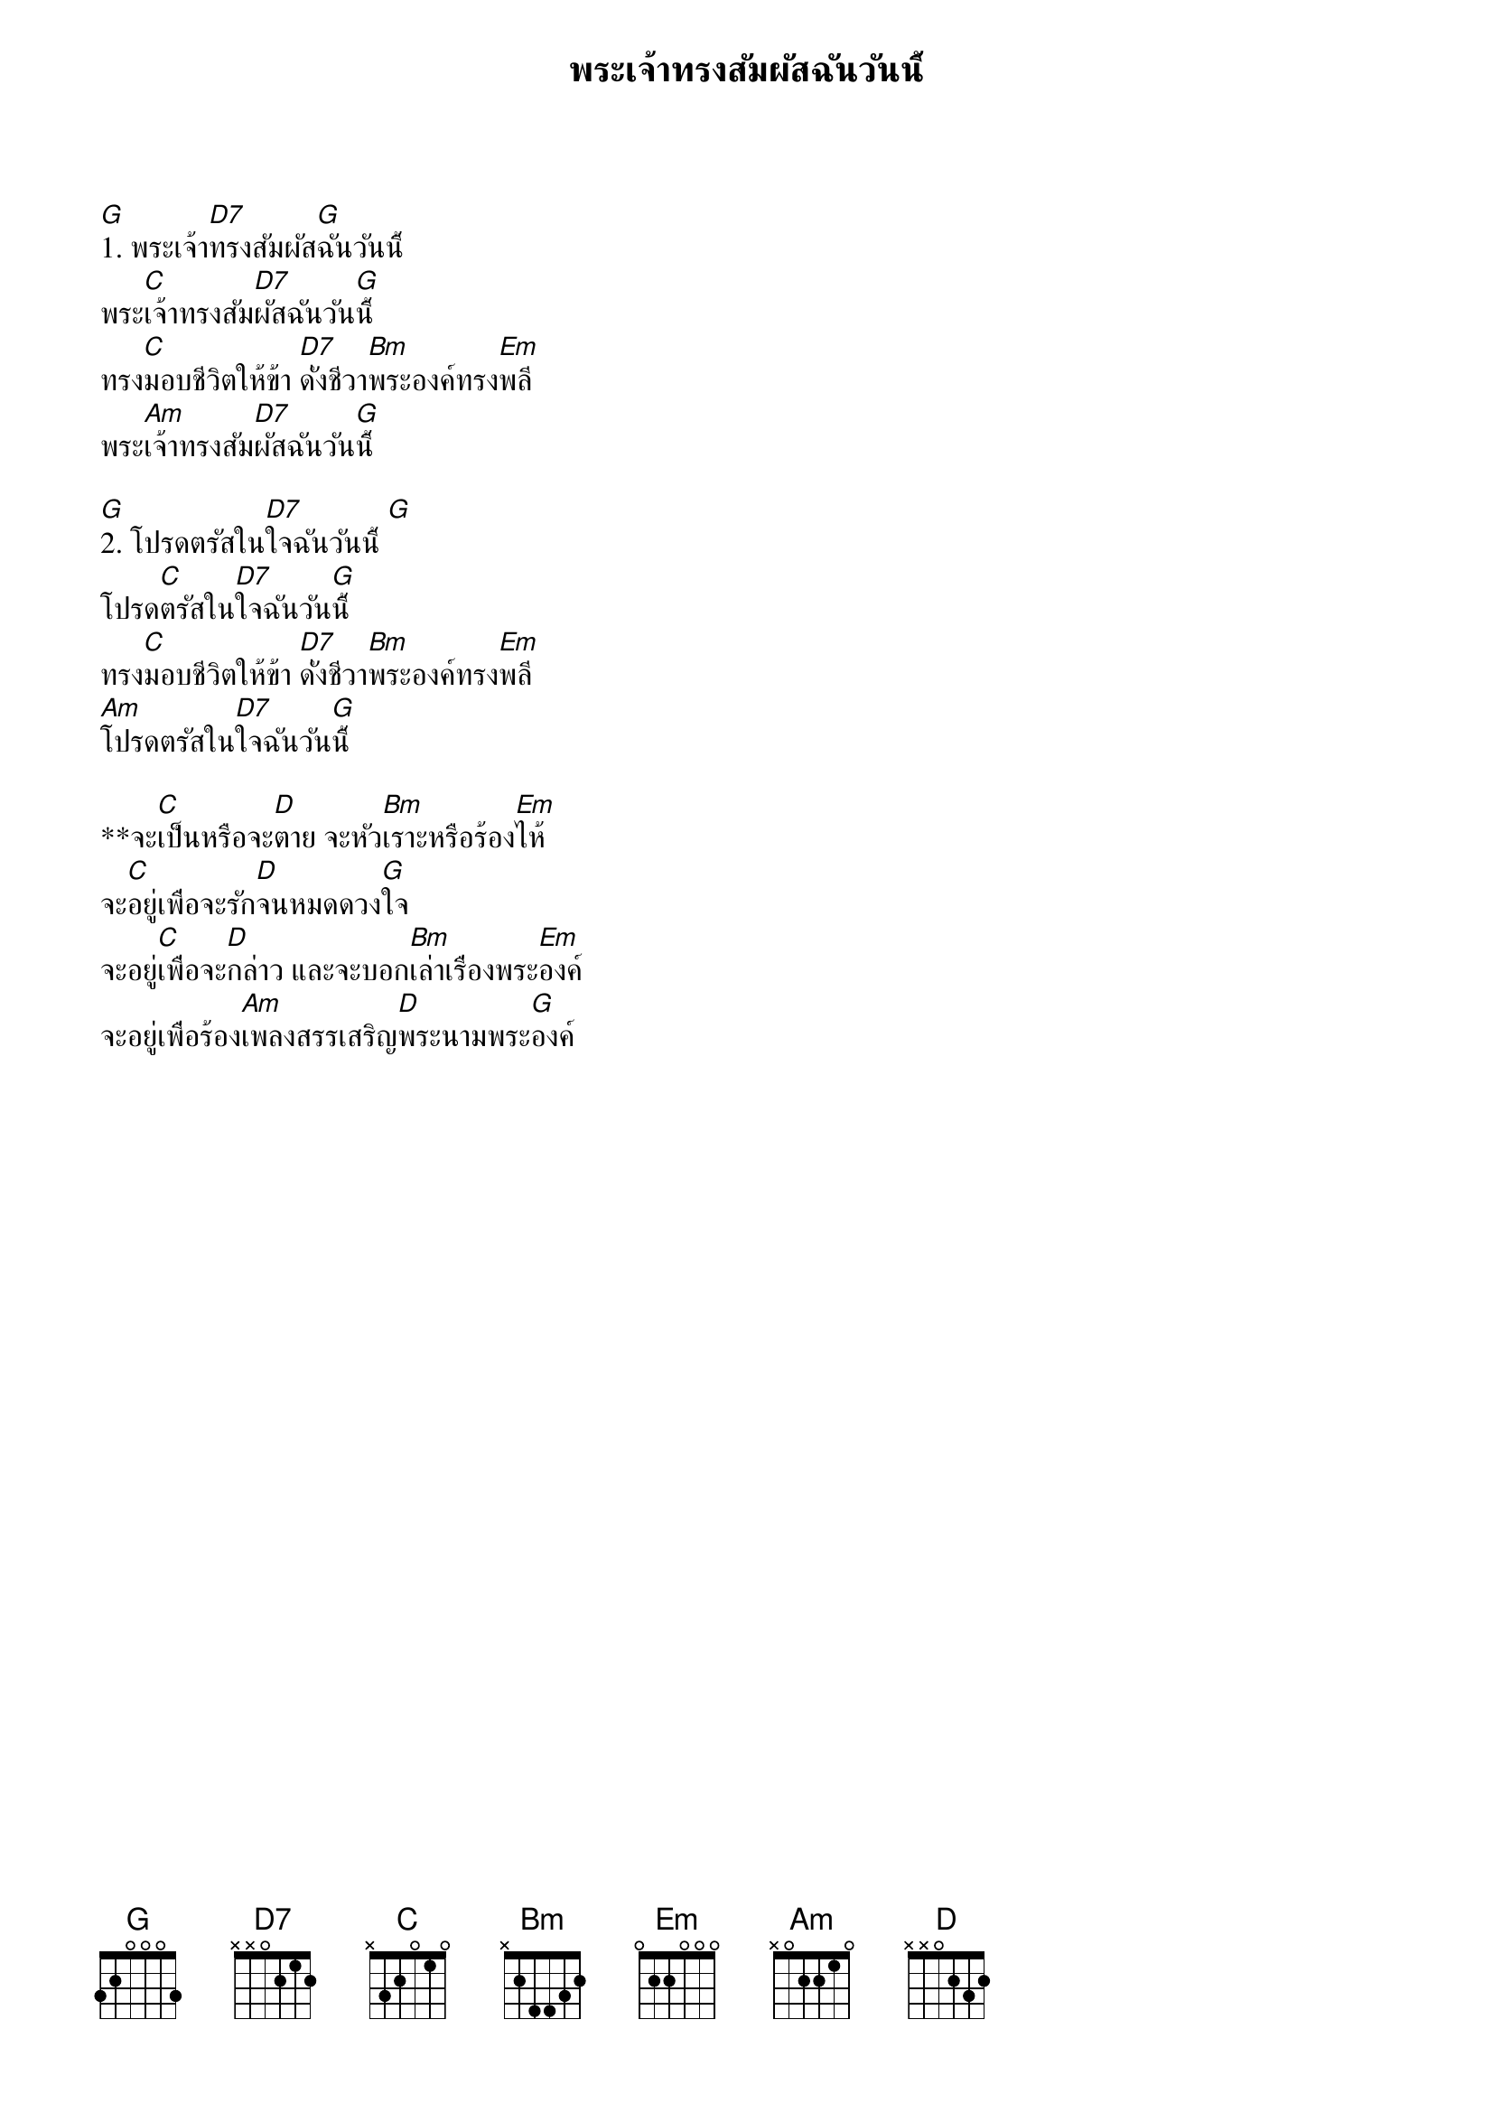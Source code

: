 {title:พระเจ้าทรงสัมผัสฉันวันนี้}

[G]1. พระเจ้า[D7]ทรงสัมผัส[G]ฉันวันนี้
พระ[C]เจ้าทรงสัม[D7]ผัสฉันวัน[G]นี้
ทรง[C]มอบชีวิตให้ข้า [D7]ดั่งชีวา[Bm]พระองค์ทรง[Em]พลี
พระ[Am]เจ้าทรงสัม[D7]ผัสฉันวัน[G]นี้

[G]2. โปรดตรัสใน[D7]ใจฉันวันนี้ [G]
โปรด[C]ตรัสใน[D7]ใจฉันวัน[G]นี้
ทรง[C]มอบชีวิตให้ข้า [D7]ดั่งชีวา[Bm]พระองค์ทรง[Em]พลี
[Am]โปรดตรัสใน[D7]ใจฉันวัน[G]นี้

**จะ[C]เป็นหรือจะ[D]ตาย จะหัว[Bm]เราะหรือร้อง[Em]ไห้
จะ[C]อยู่เพื่อจะรัก[D]จนหมดดวง[G]ใจ
จะอยู่[C]เพื่อจะ[D]กล่าว และจะบอก[Bm]เล่าเรื่องพระ[Em]องค์
จะอยู่เพื่อร้อง[Am]เพลงสรรเสริญ[D]พระนามพระ[G]องค์

